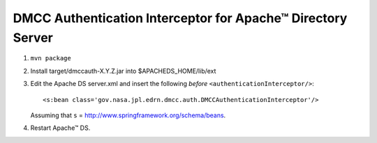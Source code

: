 **************************************************************
 DMCC Authentication Interceptor for Apache™ Directory Server
**************************************************************

1.  ``mvn package``
2.  Install target/dmccauth-X.Y.Z.jar into $APACHEDS_HOME/lib/ext
3.  Edit the Apache DS server.xml and insert the following *before*
    ``<authenticationInterceptor/>``::
    
      <s:bean class='gov.nasa.jpl.edrn.dmcc.auth.DMCCAuthenticationInterceptor'/> 

    Assuming that ``s`` = http://www.springframework.org/schema/beans.

4.  Restart Apache™ DS.



